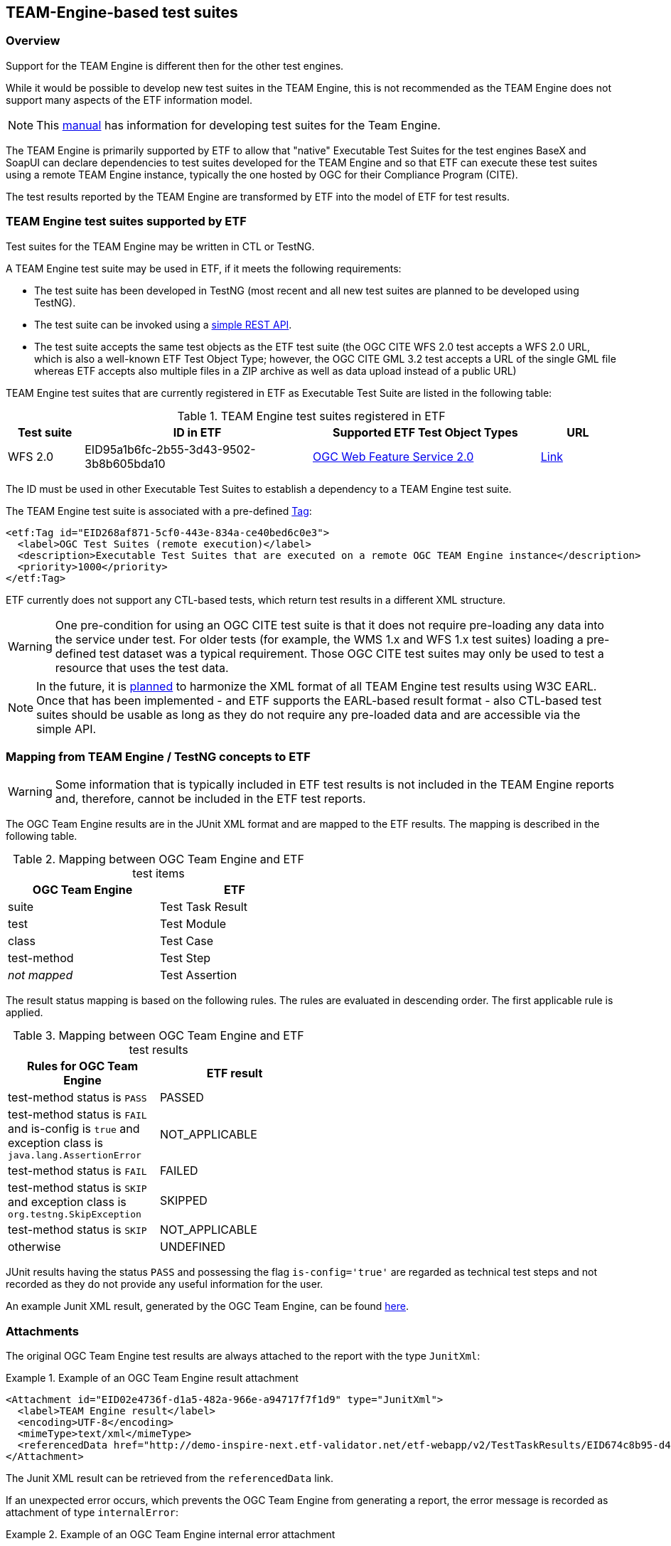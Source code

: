 == TEAM-Engine-based test suites

=== Overview

Support for the TEAM Engine is different then for the other test engines.

While it would be possible to develop new test suites in the TEAM Engine, this is not recommended as the TEAM Engine does not support many aspects of the ETF information model.

NOTE: This link:http://opengeospatial.github.io/teamengine/testng-essentials.html[manual] has information for developing test suites for the Team Engine.

The TEAM Engine is primarily supported by ETF to allow that "native" Executable Test Suites for the test engines BaseX and SoapUI can declare dependencies to test suites developed for the TEAM Engine and so that ETF can execute these test suites using a remote TEAM Engine instance, typically the one hosted by OGC for their Compliance Program (CITE).

The test results reported by the TEAM Engine are transformed by ETF into the model of ETF for test results.

=== TEAM Engine test suites supported by ETF

Test suites for the TEAM Engine may be written in CTL or TestNG.

A TEAM Engine test suite may be used in ETF, if it meets the following requirements:

* The test suite has been developed in TestNG (most recent and all new test suites are planned to be developed using TestNG).
* The test suite can be invoked using a link:http://cite.opengeospatial.org/teamengine/rest/suites[simple REST API].
* The test suite accepts the same test objects as the ETF test suite (the OGC CITE WFS 2.0 test accepts a WFS 2.0 URL, which is also a well-known ETF Test Object Type; however, the OGC CITE GML 3.2 test accepts a URL of the single GML file whereas ETF accepts also multiple files in a ZIP archive as well as data upload instead of a public URL)

TEAM Engine test suites that are currently registered in ETF as Executable Test Suite are listed in the following table:

[[te-test-suites]]
.TEAM Engine test suites registered in ETF
[width="100%",options="header",cols="1,3,3,1"]
|===
|  *Test suite* | *ID in ETF* | *Supported ETF Test Object Types* | *URL*
| WFS 2.0 | EID95a1b6fc-2b55-3d43-9502-3b8b605bda10 | link:#soapui-test-object-types[OGC Web Feature Service 2.0] | link:http://cite.opengeospatial.org/teamengine/rest/suites/wfs20/1.26/[Link]
|===

The ID must be used in other Executable Test Suites to establish a dependency to a TEAM Engine test suite.

The TEAM Engine test suite is associated with a pre-defined link:#tags[Tag]:

[source,XML]
----
<etf:Tag id="EID268af871-5cf0-443e-834a-ce40bed6c0e3">
  <label>OGC Test Suites (remote execution)</label>
  <description>Executable Test Suites that are executed on a remote OGC TEAM Engine instance</description>
  <priority>1000</priority>
</etf:Tag>
----

ETF currently does not support any CTL-based tests, which return test results in a different XML structure.

WARNING: One pre-condition for using an OGC CITE test suite is that it does not require pre-loading any data into the service under test. For older tests (for example, the WMS 1.x and WFS 1.x test suites) loading a pre-defined test dataset was a typical requirement. Those OGC CITE test suites may only be used to test a resource that uses the test data.

NOTE: In the future, it is https://github.com/opengeospatial/teamengine/issues/81[planned] to harmonize the XML format of all TEAM Engine test results using W3C EARL. Once that has been implemented - and ETF supports the EARL-based result format - also CTL-based test suites should be usable as long as they do not require any pre-loaded data and are accessible via the simple API.

=== Mapping from TEAM Engine / TestNG concepts to ETF

WARNING: Some information that is typically included in ETF test results is not included in the TEAM Engine reports and, therefore, cannot be included in the ETF test reports.

The OGC Team Engine results are in the JUnit XML format and are mapped
to the ETF results. The mapping is described in the following table.


.Mapping between OGC Team Engine and ETF test items
[width="50%",options="header"]
|===
| *OGC Team Engine* | *ETF*
| suite | Test Task Result
| test | Test Module
| class | Test Case
| test-method | Test Step
| __not mapped__ | Test Assertion
|===

The result status mapping is based on the following rules. The rules are
evaluated in descending order. The first applicable rule is applied.

.Mapping between OGC Team Engine and ETF test results
[width="50%",options="header"]
|===
| *Rules for OGC Team Engine* | *ETF result*
| test-method status is `PASS` | PASSED
| test-method status is `FAIL` and is-config is `true` and exception class is `java.lang.AssertionError` | NOT_APPLICABLE
| test-method status is `FAIL` | FAILED
| test-method status is `SKIP` and exception class is `org.testng.SkipException` | SKIPPED
| test-method status is `SKIP` | NOT_APPLICABLE
| otherwise | UNDEFINED
|===

JUnit results having the status `PASS` and possessing the flag `is-config='true'`
are regarded as technical test steps and not recorded as they do not provide any
useful information for the user.

An example Junit XML result, generated by the OGC Team Engine, can be found https://raw.githubusercontent.com/interactive-instruments/etf-tetd/master/src/test/resources/response.xml[here].

[[te-attachments]]
=== Attachments

The original OGC Team Engine test results are always attached to the report with
the type `JunitXml`:

.Example of an OGC Team Engine result attachment
===========================================
[source,XML]
----
<Attachment id="EID02e4736f-d1a5-482a-966e-a94717f7f1d9" type="JunitXml">
  <label>TEAM Engine result</label>
  <encoding>UTF-8</encoding>
  <mimeType>text/xml</mimeType>
  <referencedData href="http://demo-inspire-next.etf-validator.net/etf-webapp/v2/TestTaskResults/EID674c8b95-d447-4b91-aaae-21169657828f/Attachments/EID02e4736f-d1a5-482a-966e-a94717f7f1d9"/>
</Attachment>
===========================================

The Junit XML result can be retrieved from the `referencedData` link.

If an unexpected error occurs, which prevents the OGC Team Engine from
generating a report, the error message is recorded as attachment of type `internalError`:

.Example of an OGC Team Engine internal error attachment
===========================================
[source,XML]
----
<Attachment id="EID0783aa0d-8cd4-476a-86b5-c5432a7c1b46" type="internalError">
<label>Internal error</label>
<encoding>UTF-8</encoding>
<mimeType>text/html</mimeType>
<referencedData href="http://demo-inspire-next.etf-validator.net/etf-webapp/v2/TestTaskResults/EIDc631dc5f-2bf8-4169-8b36-ccdc85da710c/Attachments/EID0783aa0d-8cd4-476a-86b5-c5432a7c1b46"/>
</Attachment>
</attachments>
</Attachment>
===========================================
